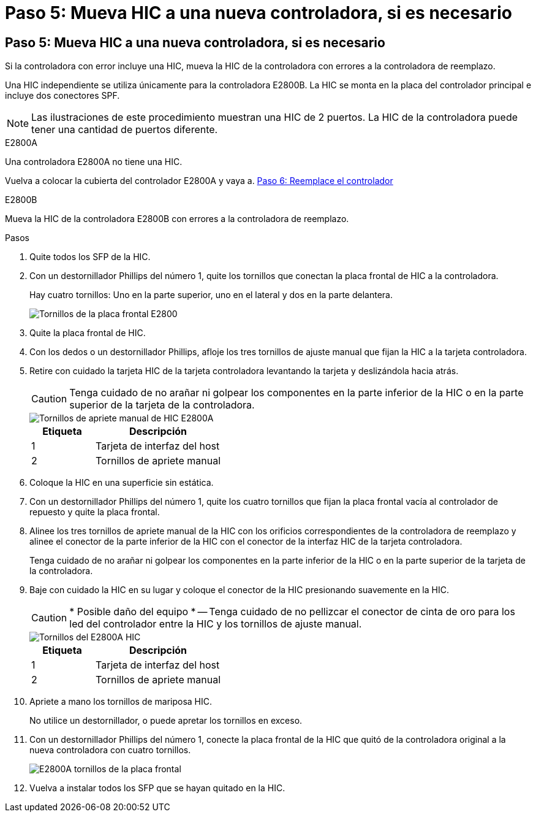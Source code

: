 = Paso 5: Mueva HIC a una nueva controladora, si es necesario
:allow-uri-read: 




== Paso 5: Mueva HIC a una nueva controladora, si es necesario

Si la controladora con error incluye una HIC, mueva la HIC de la controladora con errores a la controladora de reemplazo.

Una HIC independiente se utiliza únicamente para la controladora E2800B. La HIC se monta en la placa del controlador principal e incluye dos conectores SPF.


NOTE: Las ilustraciones de este procedimiento muestran una HIC de 2 puertos. La HIC de la controladora puede tener una cantidad de puertos diferente.

[role="tabbed-block"]
====
.E2800A
--
Una controladora E2800A no tiene una HIC.

Vuelva a colocar la cubierta del controlador E2800A y vaya a. <<step6_replace_controller,Paso 6: Reemplace el controlador>>

--
.E2800B
--
Mueva la HIC de la controladora E2800B con errores a la controladora de reemplazo.

.Pasos
. Quite todos los SFP de la HIC.
. Con un destornillador Phillips del número 1, quite los tornillos que conectan la placa frontal de HIC a la controladora.
+
Hay cuatro tornillos: Uno en la parte superior, uno en el lateral y dos en la parte delantera.

+
image::../media/28_dwg_e2800_hic_faceplace_screws_maint-e2800.png[Tornillos de la placa frontal E2800]

. Quite la placa frontal de HIC.
. Con los dedos o un destornillador Phillips, afloje los tres tornillos de ajuste manual que fijan la HIC a la tarjeta controladora.
. Retire con cuidado la tarjeta HIC de la tarjeta controladora levantando la tarjeta y deslizándola hacia atrás.
+

CAUTION: Tenga cuidado de no arañar ni golpear los componentes en la parte inferior de la HIC o en la parte superior de la tarjeta de la controladora.

+
image::../media/28_dwg_e2800_hic_thumbscrews_maint-e2800.png[Tornillos de apriete manual de HIC E2800A]

+
[cols="1a,2a"]
|===
| Etiqueta | Descripción 


 a| 
1
 a| 
Tarjeta de interfaz del host



 a| 
2
 a| 
Tornillos de apriete manual

|===
. Coloque la HIC en una superficie sin estática.
. Con un destornillador Phillips del número 1, quite los cuatro tornillos que fijan la placa frontal vacía al controlador de repuesto y quite la placa frontal.
. Alinee los tres tornillos de apriete manual de la HIC con los orificios correspondientes de la controladora de reemplazo y alinee el conector de la parte inferior de la HIC con el conector de la interfaz HIC de la tarjeta controladora.
+
Tenga cuidado de no arañar ni golpear los componentes en la parte inferior de la HIC o en la parte superior de la tarjeta de la controladora.

. Baje con cuidado la HIC en su lugar y coloque el conector de la HIC presionando suavemente en la HIC.
+

CAUTION: * Posible daño del equipo * -- Tenga cuidado de no pellizcar el conector de cinta de oro para los led del controlador entre la HIC y los tornillos de ajuste manual.

+
image::../media/28_dwg_e2800_hic_thumbscrews_maint-e2800.gif[Tornillos del E2800A HIC]

+
[cols="1a,2a"]
|===
| Etiqueta | Descripción 


 a| 
1
 a| 
Tarjeta de interfaz del host



 a| 
2
 a| 
Tornillos de apriete manual

|===
. Apriete a mano los tornillos de mariposa HIC.
+
No utilice un destornillador, o puede apretar los tornillos en exceso.

. Con un destornillador Phillips del número 1, conecte la placa frontal de la HIC que quitó de la controladora original a la nueva controladora con cuatro tornillos.
+
image::../media/28_dwg_e2800_hic_faceplace_screws_maint-e2800.png[E2800A tornillos de la placa frontal]

. Vuelva a instalar todos los SFP que se hayan quitado en la HIC.


--
====